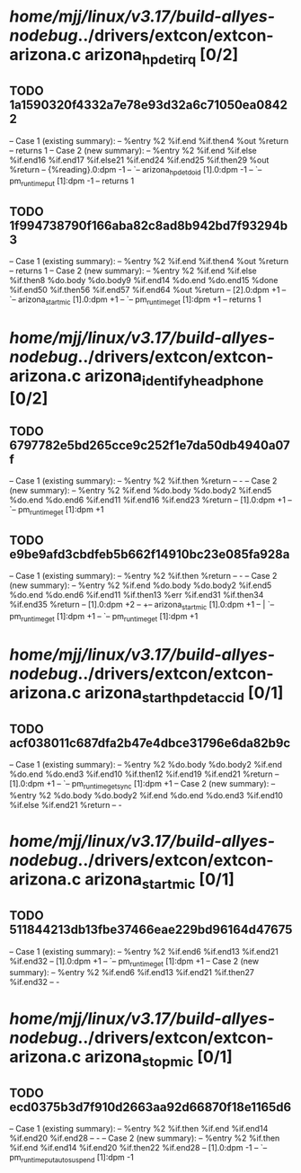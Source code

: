 #+TODO: TODO CHECK | BUG DUP
* /home/mjj/linux/v3.17/build-allyes-nodebug/../drivers/extcon/extcon-arizona.c arizona_hpdet_irq [0/2]
** TODO 1a1590320f4332a7e78e93d32a6c71050ea08422
   -- Case 1 (existing summary):
   --     %entry %2 %if.end %if.then4 %out %return
   --         returns 1
   -- Case 2 (new summary):
   --     %entry %2 %if.end %if.else %if.end16 %if.end17 %if.else21 %if.end24 %if.end25 %if.then29 %out %return
   --         {%reading}.0:dpm -1
   --         `-- arizona_hpdet_do_id [1].0:dpm -1
   --             `-- pm_runtime_put [1]:dpm -1
   --         returns 1
** TODO 1f994738790f166aba82c8ad8b942bd7f93294b3
   -- Case 1 (existing summary):
   --     %entry %2 %if.end %if.then4 %out %return
   --         returns 1
   -- Case 2 (new summary):
   --     %entry %2 %if.end %if.else %if.then8 %do.body %do.body9 %if.end14 %do.end %do.end15 %done %if.end50 %if.then56 %if.end57 %if.end64 %out %return
   --         [2].0:dpm +1
   --         `-- arizona_start_mic [1].0:dpm +1
   --             `-- pm_runtime_get [1]:dpm +1
   --         returns 1
* /home/mjj/linux/v3.17/build-allyes-nodebug/../drivers/extcon/extcon-arizona.c arizona_identify_headphone [0/2]
** TODO 6797782e5bd265cce9c252f1e7da50db4940a07f
   -- Case 1 (existing summary):
   --     %entry %2 %if.then %return
   --         -
   -- Case 2 (new summary):
   --     %entry %2 %if.end %do.body %do.body2 %if.end5 %do.end %do.end6 %if.end11 %if.end16 %if.end23 %return
   --         [1].0:dpm +1
   --         `-- pm_runtime_get [1]:dpm +1
** TODO e9be9afd3cbdfeb5b662f14910bc23e085fa928a
   -- Case 1 (existing summary):
   --     %entry %2 %if.then %return
   --         -
   -- Case 2 (new summary):
   --     %entry %2 %if.end %do.body %do.body2 %if.end5 %do.end %do.end6 %if.end11 %if.then13 %err %if.end31 %if.then34 %if.end35 %return
   --         [1].0:dpm +2
   --         +-- arizona_start_mic [1].0:dpm +1
   --         |   `-- pm_runtime_get [1]:dpm +1
   --         `-- pm_runtime_get [1]:dpm +1
* /home/mjj/linux/v3.17/build-allyes-nodebug/../drivers/extcon/extcon-arizona.c arizona_start_hpdet_acc_id [0/1]
** TODO acf038011c687dfa2b47e4dbce31796e6da82b9c
   -- Case 1 (existing summary):
   --     %entry %2 %do.body %do.body2 %if.end %do.end %do.end3 %if.end10 %if.then12 %if.end19 %if.end21 %return
   --         [1].0:dpm +1
   --         `-- pm_runtime_get_sync [1]:dpm +1
   -- Case 2 (new summary):
   --     %entry %2 %do.body %do.body2 %if.end %do.end %do.end3 %if.end10 %if.else %if.end21 %return
   --         -
* /home/mjj/linux/v3.17/build-allyes-nodebug/../drivers/extcon/extcon-arizona.c arizona_start_mic [0/1]
** TODO 511844213db13fbe37466eae229bd96164d47675
   -- Case 1 (existing summary):
   --     %entry %2 %if.end6 %if.end13 %if.end21 %if.end32
   --         [1].0:dpm +1
   --         `-- pm_runtime_get [1]:dpm +1
   -- Case 2 (new summary):
   --     %entry %2 %if.end6 %if.end13 %if.end21 %if.then27 %if.end32
   --         -
* /home/mjj/linux/v3.17/build-allyes-nodebug/../drivers/extcon/extcon-arizona.c arizona_stop_mic [0/1]
** TODO ecd0375b3d7f910d2663aa92d66870f18e1165d6
   -- Case 1 (existing summary):
   --     %entry %2 %if.then %if.end %if.end14 %if.end20 %if.end28
   --         -
   -- Case 2 (new summary):
   --     %entry %2 %if.then %if.end %if.end14 %if.end20 %if.then22 %if.end28
   --         [1].0:dpm -1
   --         `-- pm_runtime_put_autosuspend [1]:dpm -1
